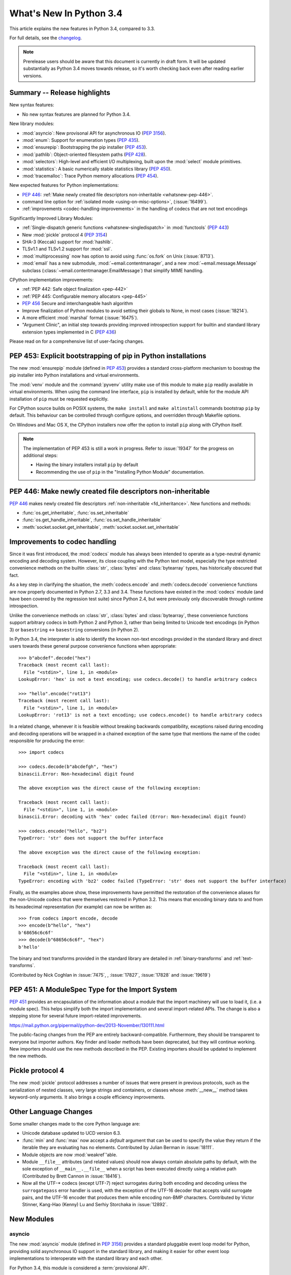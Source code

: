 ****************************
  What's New In Python 3.4
****************************

.. :Author: Someone <email>
   (uncomment if there is a principal author)

.. Rules for maintenance:

   * Anyone can add text to this document, but the maintainer reserves the
   right to rewrite any additions. In particular, for obscure or esoteric
   features, the maintainer may reduce any addition to a simple reference to
   the new documentation rather than explaining the feature inline.

   * While the maintainer will periodically go through Misc/NEWS
   and add changes, it's best not to rely on this. We know from experience
   that any changes that aren't in the What's New documentation around the
   time of the original release will remain largely unknown to the community
   for years, even if they're added later. We also know from experience that
   other priorities can arise, and the maintainer will run out of time to do
   updates - in such cases, end users will be much better served by partial
   notifications that at least give a hint about new features to
   investigate.

   * This is not a complete list of every single change; completeness
   is the purpose of Misc/NEWS. The What's New should focus on changes that
   are visible to Python *users* and that *require* a feature release (i.e.
   most bug fixes should only be recorded in Misc/NEWS)

   * PEPs should not be marked Final until they have an entry in What's New.
   A placeholder entry that is just a section header and a link to the PEP
   (e.g ":pep:`397` has been implemented") is acceptable. If a PEP has been
   implemented and noted in What's New, don't forget to mark it as Final!

   * If you want to draw your new text to the attention of the
   maintainer, add 'XXX' to the beginning of the paragraph or
   section.

   * It's OK to add just a very brief note about a change.  For
   example: "The :ref:`~socket.transmogrify()` function was added to the
   :mod:`socket` module."  The maintainer will research the change and
   write the necessary text (if appropriate). The advantage of doing this
   is that even if no more descriptive text is ever added, readers will at
   least have a notification that the new feature exists and a link to the
   relevant documentation.

   * You can comment out your additions if you like, but it's not
   necessary (especially when a final release is some months away).

   * Credit the author of a patch or bugfix.   Just the name is
   sufficient; the e-mail address isn't necessary.

   * It's helpful to add the bug/patch number as a comment:

   The :ref:`~socket.transmogrify()` function was added to the
   :mod:`socket` module. (Contributed by P.Y. Developer in :issue:`12345`.)

   This saves the maintainer the effort of going through the Mercurial log
   when researching a change.

   * Cross referencing tip: :ref:`mod.attr` will display as ``mod.attr``,
   while :ref:`~mod.attr` will display as ``attr``.

This article explains the new features in Python 3.4, compared to 3.3.

.. Python 3.4 was released on TBD.

For full details, see the
`changelog <http://docs.python.org/3.4/whatsnew/changelog.html>`_.

.. note:: Prerelease users should be aware that this document is currently in
   draft form. It will be updated substantially as Python 3.4 moves towards
   release, so it's worth checking back even after reading earlier versions.


.. seealso::

   :pep:`429` - Python 3.4 Release Schedule


Summary -- Release highlights
=============================

.. This section singles out the most important changes in Python 3.4.
   Brevity is key.

New syntax features:

* No new syntax features are planned for Python 3.4.

New library modules:

* :mod:`asyncio`: New provisonal API for asynchronous IO (:pep:`3156`).
* :mod:`enum`: Support for enumeration types (:pep:`435`).
* :mod:`ensurepip`: Bootstrapping the pip installer (:pep:`453`).
* :mod:`pathlib`: Object-oriented filesystem paths (:pep:`428`).
* :mod:`selectors`: High-level and efficient I/O multiplexing, built upon the
  :mod:`select` module primitives.
* :mod:`statistics`: A basic numerically stable statistics library (:pep:`450`).
* :mod:`tracemalloc`: Trace Python memory allocations (:pep:`454`).

New expected features for Python implementations:

* :pep:`446`: :ref:`Make newly created file descriptors non-inheritable <whatsnew-pep-446>`.
* command line option for :ref:`isolated mode <using-on-misc-options>`,
  (:issue:`16499`).
* :ref:`improvements <codec-handling-improvements>` in the handling of
  codecs that are not text encodings

Significantly Improved Library Modules:

* :ref:`Single-dispatch generic functions <whatsnew-singledispatch>` in
  :mod:`functools` (:pep:`443`)
* New :mod:`pickle` protocol 4 (:pep:`3154`)
* SHA-3 (Keccak) support for :mod:`hashlib`.
* TLSv1.1 and TLSv1.2 support for :mod:`ssl`.
* :mod:`multiprocessing` now has option to avoid using :func:`os.fork`
  on Unix (:issue:`8713`).
* :mod:`email` has a new submodule, :mod:`~email.contentmanager`, and
  a new :mod:`~email.message.Message` subclass
  (:class:`~email.contentmanager.EmailMessage`) that simplify MIME handling.

CPython implementation improvements:

* :ref:`PEP 442: Safe object finalization <pep-442>`
* :ref:`PEP 445: Configurable memory allocators <pep-445>`
* :pep:`456` Secure and interchangeable hash algorithm
* Improve finalization of Python modules to avoid setting their globals
  to None, in most cases (:issue:`18214`).
* A more efficient :mod:`marshal` format (:issue:`16475`).
* "Argument Clinic", an initial step towards providing improved introspection
  support for builtin and standard library extension types implemented in C
  (:pep:`436`)

Please read on for a comprehensive list of user-facing changes.


PEP 453: Explicit bootstrapping of pip in Python installations
==============================================================

The new :mod:`ensurepip` module (defined in :pep:`453`) provides a standard
cross-platform mechanism to boostrap the pip installer into Python
installations and virtual environments.

The :mod:`venv` module and the :command:`pyvenv` utility make use of this
module to make ``pip`` readily available in virtual environments. When
using the command line interface, ``pip`` is installed by default, while
for the module API installation of ``pip`` must be requested explicitly.

For CPython source builds on POSIX systems, the ``make install`` and
``make altinstall`` commands bootstrap ``pip`` by default. This behaviour
can be controlled through configure options, and overridden through
Makefile options.

On Windows and Mac OS X, the CPython installers now offer the option to
install ``pip`` along with CPython itself.

.. note::

   The implementation of PEP 453 is still a work in progress. Refer to
   :issue:`19347` for the progress on additional steps:

   * Having the binary installers install ``pip`` by default
   * Recommending the use of ``pip`` in the "Installing Python Module"
     documentation.

.. seealso::

   :pep:`453` - Explicit bootstrapping of pip in Python installations
      PEP written by Donald Stufft and Nick Coghlan, implemented by
      Donald Stufft, Nick Coghlan, Martin von Löwis and Ned Deily.


.. _whatsnew-pep-446:

PEP 446: Make newly created file descriptors non-inheritable
============================================================

:pep:`446` makes newly created file descriptors :ref:`non-inheritable
<fd_inheritance>`.  New functions and methods:

* :func:`os.get_inheritable`, :func:`os.set_inheritable`
* :func:`os.get_handle_inheritable`, :func:`os.set_handle_inheritable`
* :meth:`socket.socket.get_inheritable`, :meth:`socket.socket.set_inheritable`

.. seealso::

   :pep:`446` - Make newly created file descriptors non-inheritable
      PEP written and implemented by Victor Stinner.


.. _codec-handling-improvements:

Improvements to codec handling
==============================

Since it was first introduced, the :mod:`codecs` module has always been
intended to operate as a type-neutral dynamic encoding and decoding
system. However, its close coupling with the Python text model, especially
the type restricted convenience methods on the builtin :class:`str`,
:class:`bytes` and :class:`bytearray` types, has historically obscured that
fact.

As a key step in clarifying the situation, the :meth:`codecs.encode` and
:meth:`codecs.decode` convenience functions are now properly documented in
Python 2.7, 3.3 and 3.4. These functions have existed in the :mod:`codecs`
module (and have been covered by the regression test suite) since Python 2.4,
but were previously only discoverable through runtime introspection.

Unlike the convenience methods on :class:`str`, :class:`bytes` and
:class:`bytearray`, these convenience functions support arbitrary codecs
in both Python 2 and Python 3, rather than being limited to Unicode text
encodings (in Python 3) or ``basestring`` <-> ``basestring`` conversions
(in Python 2).

In Python 3.4, the interpreter is able to identify the known non-text
encodings provided in the standard library and direct users towards these
general purpose convenience functions when appropriate::

    >>> b"abcdef".decode("hex")
    Traceback (most recent call last):
      File "<stdin>", line 1, in <module>
    LookupError: 'hex' is not a text encoding; use codecs.decode() to handle arbitrary codecs

    >>> "hello".encode("rot13")
    Traceback (most recent call last):
      File "<stdin>", line 1, in <module>
    LookupError: 'rot13' is not a text encoding; use codecs.encode() to handle arbitrary codecs

In a related change, whenever it is feasible without breaking backwards
compatibility, exceptions raised during encoding and decoding operations
will be wrapped in a chained exception of the same type that mentions the
name of the codec responsible for producing the error::

    >>> import codecs

    >>> codecs.decode(b"abcdefgh", "hex")
    binascii.Error: Non-hexadecimal digit found

    The above exception was the direct cause of the following exception:

    Traceback (most recent call last):
      File "<stdin>", line 1, in <module>
    binascii.Error: decoding with 'hex' codec failed (Error: Non-hexadecimal digit found)

    >>> codecs.encode("hello", "bz2")
    TypeError: 'str' does not support the buffer interface

    The above exception was the direct cause of the following exception:

    Traceback (most recent call last):
      File "<stdin>", line 1, in <module>
    TypeError: encoding with 'bz2' codec failed (TypeError: 'str' does not support the buffer interface)

Finally, as the examples above show, these improvements have permitted
the restoration of the convenience aliases for the non-Unicode codecs that
were themselves restored in Python 3.2. This means that encoding binary data
to and from its hexadecimal representation (for example) can now be written
as::

    >>> from codecs import encode, decode
    >>> encode(b"hello", "hex")
    b'68656c6c6f'
    >>> decode(b"68656c6c6f", "hex")
    b'hello'

The binary and text transforms provided in the standard library are detailed
in :ref:`binary-transforms` and :ref:`text-transforms`.

(Contributed by Nick Coghlan in :issue:`7475`, , :issue:`17827`,
:issue:`17828` and :issue:`19619`)

.. _pep-451:

PEP 451: A ModuleSpec Type for the Import System
================================================

:pep:`451` provides an encapsulation of the information about a module
that the import machinery will use to load it, (i.e. a module spec).
This helps simplify both the import implementation and several
import-related APIs.  The change is also a stepping stone for several
future import-related improvements.

https://mail.python.org/pipermail/python-dev/2013-November/130111.html

The public-facing changes from the PEP are entirely backward-compatible.
Furthermore, they should be transparent to everyone but importer
authors.  Key finder and loader methods have been deprecated, but they
will continue working.  New importers should use the new methods
described in the PEP.  Existing importers should be updated to implement
the new methods.


Pickle protocol 4
=================

The new :mod:`pickle` protocol addresses a number of issues that were present
in previous protocols, such as the serialization of nested classes, very
large strings and containers, or classes whose :meth:`__new__` method takes
keyword-only arguments.  It also brings a couple efficiency improvements.

.. seealso::

   :pep:`3154` - Pickle protocol 4
      PEP written by Antoine Pitrou and implemented by Alexandre Vassalotti.


Other Language Changes
======================

Some smaller changes made to the core Python language are:

* Unicode database updated to UCD version 6.3.

* :func:`min` and :func:`max` now accept a *default* argument that can be used
  to specify the value they return if the iterable they are evaluating has no
  elements.  Contributed by Julian Berman in :issue:`18111`.

* Module objects are now :mod:`weakref`'able.

* Module ``__file__`` attributes (and related values) should now always
  contain absolute paths by default, with the sole exception of
  ``__main__.__file__`` when a script has been executed directly using
  a relative path (Contributed by Brett Cannon in :issue:`18416`).

* Now all the UTF-\* codecs (except UTF-7) reject surrogates during both
  encoding and decoding unless the ``surrogatepass`` error handler is used,
  with the exception of the UTF-16 decoder that accepts valid surrogate pairs,
  and the UTF-16 encoder that produces them while encoding non-BMP characters.
  Contributed by Victor Stinner, Kang-Hao (Kenny) Lu and Serhiy Storchaka in
  :issue:`12892`.


New Modules
===========


asyncio
-------

The new :mod:`asyncio` module (defined in :pep:`3156`) provides a standard
pluggable event loop model for Python, providing solid asynchronous IO
support in the standard library, and making it easier for other event loop
implementations to interoperate with the standard library and each other.

For Python 3.4, this module is considered a :term:`provisional API`.

.. seealso::

   :pep:`3156` - Asynchronous IO Support Rebooted: the "asyncio" Module
      PEP written and implementation led by Guido van Rossum.

enum
----

The new :mod:`enum` module (defined in :pep:`435`) provides a standard
implementation of enumeration types, allowing other modules (such as
:mod:`socket`) to provide more informative error messages and better
debugging support by replacing opaque integer constants with backwards
compatible enumeration values.

.. seealso::

   :pep:`435` - Adding an Enum type to the Python standard library
      PEP written by Barry Warsaw, Eli Bendersky and Ethan Furman,
      implemented by Ethan Furman.


pathlib
-------

The new :mod:`pathlib` module offers classes representing filesystem paths
with semantics appropriate for different operating systems.  Path classes are
divided between *pure paths*, which provide purely computational operations
without I/O, and *concrete paths*, which inherit from pure paths but also
provide I/O operations.

For Python 3.4, this module is considered a :term:`provisional API`.

.. seealso::

   :pep:`428` - The pathlib module -- object-oriented filesystem paths
      PEP written and implemented by Antoine Pitrou.


selectors
---------

The new :mod:`selectors` module (created as part of implementing :pep:`3156`)
allows high-level and efficient I/O multiplexing, built upon the
:mod:`select` module primitives.


statistics
----------

The new :mod:`statistics` module (defined in :pep:`450`) offers some core
statistics functionality directly in the standard library. This module
supports calculation of the mean, median, mode, variance and standard
deviation of a data series.

.. seealso::

   :pep:`450` - Adding A Statistics Module To The Standard Library
      PEP written and implemented by Steven D'Aprano


tracemalloc
-----------

The new :mod:`tracemalloc` module (defined in :pep:`454`) is a debug tool to
trace memory blocks allocated by Python. It provides the following information:

* Traceback where an object was allocated
* Statistics on allocated memory blocks per filename and per line number:
  total size, number and average size of allocated memory blocks
* Compute the differences between two snapshots to detect memory leaks

.. seealso::

   :pep:`454` - Add a new tracemalloc module to trace Python memory allocations
      PEP written and implemented by Victor Stinner


Improved Modules
================

aifc
----

The :meth:`~aifc.getparams` method now returns a namedtuple rather than a
plain tuple.  (Contributed by Claudiu Popa in :issue:`17818`.)


audioop
-------

Added support for 24-bit samples (:issue:`12866`).

Added the :func:`~audioop.byteswap` function to convert big-endian samples
to little-endian and vice versa (:issue:`19641`).


base64
------

The encoding and decoding functions in :mod:`base64` now accept any
:term:`bytes-like object` in cases where it previously required a
:class:`bytes` or :class:`bytearray` instance (:issue:`17839`).


colorsys
--------

The number of digits in the coefficients for the RGB --- YIQ conversions have
been expanded so that they match the FCC NTSC versions.  The change in
results should be less than 1% and may better match results found elsewhere.


contextlib
----------

The new :class:`contextlib.suppress` context manager helps to clarify the
intent of code that deliberately suppresses exceptions from a single
statement. (Contributed by Raymond Hettinger in :issue:`15806` and
Zero Piraeus in :issue:`19266`)

The new :func:`contextlib.redirect_stdout` context manager makes it easier
for utility scripts to handle inflexible APIs that don't provide any
options to retrieve their output as a string or direct it to somewhere
other than :data:`sys.stdout`. In conjunction with :class:`io.StringIO`,
this context manager is also useful for checking expected output from
command line utilities. (Contribute by Raymond Hettinger in :issue:`15805`)

The :mod:`contextlib` documentation has also been updated to include a
:ref:`discussion <single-use-reusable-and-reentrant-cms>` of the
differences between single use, reusable and reentrant context managers.


dis
---

The :mod:`dis` module is now built around an :class:`~dis.Instruction` class
that provides details of individual bytecode operations and a
:func:`~dis.get_instructions` iterator that emits the Instruction stream for a
given piece of Python code. The various display tools in the :mod:`dis`
module have been updated to be based on these new components.

The new :class:`dis.Bytecode` class provides an object-oriented API for
inspecting bytecode, both in human-readable form and for iterating over
instructions.

(Contributed by Nick Coghlan, Ryan Kelly and Thomas Kluyver in :issue:`11816`
and Claudiu Popa in :issue:`17916`)


doctest
-------

Added :data:`~doctest.FAIL_FAST` flag to halt test running as soon as the first
failure is detected.  (Contributed by R. David Murray and Daniel Urban in
:issue:`16522`.)

Updated the doctest command line interface to use :mod:`argparse`, and added
``-o`` and ``-f`` options to the interface.  ``-o`` allows doctest options to
be specified on the command line, and ``-f`` is a shorthand for ``-o
FAIL_FAST`` (to parallel the similar option supported by the :mod:`unittest`
CLI).  (Contributed by R. David Murray in :issue:`11390`.)


email
-----

:meth:`~email.message.Message.as_string` now accepts a *policy* argument to
override the default policy of the message when generating a string
representation of it.  This means that ``as_string`` can now be used in more
circumstances, instead of having to create and use a :mod:`~email.generator` in
order to pass formatting parameters to its ``flatten`` method.

New method :meth:`~email.message.Message.as_bytes` added to produce a bytes
representation of the message in a fashion similar to how ``as_string``
produces a string representation.  It does not accept the *maxheaderlen*
argument, but does accept the *unixfrom* and *policy* arguments. The
:class:`~email.message.Message` :meth:`~email.message.Message.__bytes__` method
calls it, meaning that ``bytes(mymsg)`` will now produce the intuitive
result:  a bytes object containing the fully formatted message.

(Contributed by R. David Murray in :issue:`18600`.)

A pair of new subclasses of :class:`~email.message.Message` have been added,
along with a new sub-module, :mod:`~email.contentmanager`.  All documentation
is currently in the new module, which is being added as part of the new
:term:`provisional <provisional package>` email API.  These classes provide a
number of new methods that make extracting content from and inserting content
into email messages much easier.  See the :mod:`~email.contentmanager`
documentation for details.

These API additions complete the bulk of the work that was planned as part of
the email6 project.  The currently provisional API is scheduled to become final
in Python 3.5 (possibly with a few minor additions in the area of error
handling).

(Contributed by R. David Murray in :issue:`18891`.)


functools
---------

The new :func:`~functools.partialmethod` descriptor bring partial argument
application to descriptors, just as :func:`~functools.partial` provides
for normal callables. The new descriptor also makes it easier to get
arbitrary callables (including :func:`~functools.partial` instances)
to behave like normal instance methods when included in a class definition.

(Contributed by Alon Horev and Nick Coghlan in :issue:`4331`)

.. _whatsnew-singledispatch:

The new :func:`~functools.singledispatch` decorator brings support for
single-dispatch generic functions to the Python standard library. Where
object oriented programming focuses on grouping multiple operations on a
common set of data into a class, a generic function focuses on grouping
multiple implementations of an operation that allows it to work with
*different* kinds of data.

.. seealso::

   :pep:`443` - Single-dispatch generic functions
      PEP written and implemented by Łukasz Langa.


hashlib
-------

New :func:`hashlib.pbkdf2_hmac` function.

(Contributed by Christian Heimes in :issue:`18582`)


html
----

Added a new :func:`html.unescape` function that converts HTML5 character
references to the corresponding Unicode characters.

(Contributed by Ezio Melotti in :issue:`2927`)

Added a new *convert_charrefs* keyword argument to
:class:`~html.parser.HTMLParser` that, when ``True``, automatically converts
all character references.  For backward-compatibility, its value defaults
to ``False``, but it will change to ``True`` in future versions, so you
are invited to set it explicitly and update your code to use this new feature.

(Contributed by Ezio Melotti in :issue:`13633`)

The *strict* argument of :class:`~html.parser.HTMLParser` is now deprecated.

(Contributed by Ezio Melotti in :issue:`15114`)


inspect
-------


The inspect module now offers a basic :ref:`command line interface
<inspect-module-cli>` to quickly display source code and other
information for modules, classes and functions. (Contributed by Claudiu Popa
and Nick Coghlan in :issue:`18626`)

:func:`~inspect.unwrap` makes it easy to unravel wrapper function chains
created by :func:`functools.wraps` (and any other API that sets the
``__wrapped__`` attribute on a wrapper function). (Contributed by
Daniel Urban, Aaron Iles and Nick Coghlan in :issue:`13266`)

As part of the implementation of the new :mod:`enum` module, the
:mod:`inspect` module now has substantially better support for custom
``__dir__`` methods and dynamic class attributes provided through
metaclasses (Contributed by Ethan Furman in :issue:`18929` and
:issue:`19030`)


mmap
----

mmap objects can now be weakref'ed.

(Contributed by Valerie Lambert in :issue:`4885`.)


multiprocessing
---------------

On Unix, two new *start methods* (``spawn`` and ``forkserver``) have been
added for starting processes using :mod:`multiprocessing`.  These make
the mixing of processes with threads more robust, and the ``spawn``
method matches the semantics that multiprocessing has always used on
Windows. (Contributed by Richard Oudkerk in :issue:`8713`).

Also, except when using the old *fork* start method, child processes
will no longer inherit unneeded handles/file descriptors from their parents.

:mod:`multiprocessing` now relies on :mod:`runpy` (which implements the
``-m`` switch) to initialise ``__main__`` appropriately in child processes
when using the ``spawn`` or ``forkserver`` start methods. This resolves some
edge cases where combining multiprocessing, the ``-m`` command line switch
and explicit relative imports could cause obscure failures in child
processes. (Contributed by Nick Coghlan in :issue:`19946`)


os
--

New functions to get and set the :ref:`inheritable flag <fd_inheritance>` of a file
descriptors or a Windows handle:

* :func:`os.get_inheritable`, :func:`os.set_inheritable`
* :func:`os.get_handle_inheritable`, :func:`os.set_handle_inheritable`


pdb
---

The ``print`` command has been removed from :mod:`pdb`, restoring access to the
``print`` function.

Rationale: Python2's ``pdb`` did not have a ``print`` command; instead,
entering ``print`` executed the ``print`` statement.  In Python3 ``print`` was
mistakenly made an alias for the pdb :pdbcmd:`p` command.  ``p``, however,
prints the ``repr`` of its argument, not the ``str`` like the Python2 ``print``
command did.  Worse, the Python3 ``pdb print`` command shadowed the Python3
``print`` function, making it inaccessible at the ``pdb`` prompt.

(Contributed by Connor Osborn in :issue:`18764`.)


poplib
------

New :meth:`~poplib.POP3.stls` method to switch a clear-text POP3 session into
an encrypted POP3 session.

New :meth:`~poplib.POP3.capa` method to query the capabilities advertised by the
POP3 server.

(Contributed by Lorenzo Catucci in :issue:`4473`.)


pprint
------

The :mod:`pprint` module now supports *compact* mode for formatting long
sequences (:issue:`19132`).


pydoc
-----

While significant changes have not been made to :mod:`pydoc` directly,
its handling of custom ``__dir__`` methods and various descriptor
behaviours has been improved substantially by the underlying changes in
the :mod:`inspect` module.


re
--

Added :func:`re.fullmatch` function and :meth:`regex.fullmatch` method,
which anchor the pattern at both ends of the string to match.
(Contributed by Matthew Barnett in :issue:`16203`.)

The repr of :ref:`regex objects <re-objects>` now includes the pattern
and the flags; the repr of :ref:`match objects <match-objects>` now
includes the start, end, and the part of the string that matched.

(Contributed by Serhiy Storchaka in :issue:`13592` and :issue:`17087`.)


resource
--------

New :func:`resource.prlimit` function and Linux specific constants.
(Contributed by Christian Heimes in :issue:`16595` and :issue:`19324`.)

smtplib
-------

:exc:`~smtplib.SMTPException` is now a subclass of :exc:`OSError`, which allows
both socket level errors and SMTP protocol level errors to be caught in one
try/except statement by code that only cares whether or not an error occurred.
(:issue:`2118`).


socket
------

Socket objects have new methods to get or set their :ref:`inheritable flag
<fd_inheritance>`:

* :meth:`socket.socket.get_inheritable`, :meth:`socket.socket.set_inheritable`

The ``socket.AF_*`` and ``socket.SOCK_*`` constants are enumeration values,
using the new :mod:`enum` module. This allows descriptive reporting during
debugging, instead of seeing integer "magic numbers".

ssl
---

TLSv1.1 and TLSv1.2 support.

(Contributed by Michele Orrù and Antoine Pitrou in :issue:`16692`)

* New diagnostic functions :func:`~ssl.get_default_verify_paths`,
  :meth:`~ssl.SSLContext.cert_store_stats` and
  :meth:`~ssl.SSLContext.get_ca_certs`

* Add :func:`ssl.enum_cert_store` to retrieve certificates and CRL from Windows'
  cert store.

(Contributed by Christian Heimes in :issue:`18143`, :issue:`18147` and
:issue:`17134`.)

Support for server-side SNI using the new
:meth:`ssl.SSLContext.set_servername_callback` method.

(Contributed by Daniel Black in :issue:`8109`.)


stat
----

The :mod:`stat` module is now backed by a C implementation in :mod:`_stat`. A C
implementation is required as most of the values aren't standardized and
platform-dependent.  (Contributed by Christian Heimes in :issue:`11016`.)

The module supports new file types: door, event port and whiteout.


struct
------

Streaming struct unpacking using :func:`struct.iter_unpack`.

(Contributed by Antoine Pitrou in :issue:`17804`.)


sunau
-----

The :meth:`~sunau.getparams` method now returns a namedtuple rather than a
plain tuple.  (Contributed by Claudiu Popa in :issue:`18901`.)

:meth:`sunau.open` now supports the context manager protocol (:issue:`18878`).


traceback
---------

A new :func:`traceback.clear_frames` function takes a traceback object
and clears the local variables in all of the frames it references,
reducing the amount of memory consumed (:issue:`1565525`).


urllib
------

Add support.for ``data:`` URLs in :mod:`urllib.request`.

(Contributed by Mathias Panzenböck in :issue:`16423`.)


unittest
--------

Support for easy dynamically-generated subtests using the
:meth:`~unittest.TestCase.subTest` context manager.

(Contributed by Antoine Pitrou in :issue:`16997`.)


wave
----

The :meth:`~wave.getparams` method now returns a namedtuple rather than a
plain tuple.  (Contributed by Claudiu Popa in :issue:`17487`.)

:meth:`wave.open` now supports the context manager protocol.  (Contributed
by Claudiu Popa in :issue:`17616`.)


weakref
-------

New :class:`~weakref.WeakMethod` class simulates weak references to bound
methods. (Contributed by Antoine Pitrou in :issue:`14631`.)

New :class:`~weakref.finalize` class makes it possible to register a callback
to be invoked when an object is garbage collected, without needing to
carefully manage the lifecycle of the weak reference itself. (Contributed by
Richard Oudkerk in :issue:`15528`)


xml.etree
---------

Add an event-driven parser for non-blocking applications,
:class:`~xml.etree.ElementTree.XMLPullParser`.

(Contributed by Antoine Pitrou in :issue:`17741`.)


zipfile.PyZipfile
-----------------

Add a filter function to ignore some packages (tests for instance),
:meth:`~zipfile.PyZipFile.writepy`.

(Contributed by Christian Tismer in :issue:`19274`.)


Other improvements
==================

Tab-completion is now enabled by default in the interactive interpreter.

(Contributed by Antoine Pitrou and Éric Araujo in :issue:`5845`.)

Python invocation changes
=========================

Invoking the Python interpreter with ``--version`` now outputs the version to
standard output instead of standard error (:issue:`18338`). Similar changes
were made to :mod:`argparse` (:issue:`18920`) and other modules that have
script-like invocation capabilities (:issue:`18922`).

Optimizations
=============

Major performance enhancements have been added:

* The UTF-32 decoder is now 3x to 4x faster.

* The cost of hash collisions for sets is now reduced.  Each hash table
  probe now checks a series of consecutive, adjacent key/hash pairs before
  continuing to make random probes through the hash table.  This exploits
  cache locality to make collision resolution less expensive.

  The collision resolution scheme can be described as a hybrid of linear
  probing and open addressing.  The number of additional linear probes
  defaults to nine.  This can be changed at compile-time by defining
  LINEAR_PROBES to be any value.  Set LINEAR_PROBES=0 to turn-off
  linear probing entirely.

  (Contributed by Raymond Hettinger in :issue:`18771`.)

* The interpreter starts about 30% faster. A couple of measures lead to the
  speedup. The interpreter loads fewer modules on startup, e.g. the :mod:`re`,
  :mod:`collections` and :mod:`locale` modules and their dependencies are no
  longer imported by default. The marshal module has been improved to load
  compiled Python code faster.

  (Contributed by Antoine Pitrou, Christian Heimes and Victor Stinner in
  :issue:`19219`, :issue:`19218`, :issue:`19209`, :issue:`19205` and
  :issue:`9548`)


CPython Implementation Changes
==============================


.. _pep-445:

PEP 445: Customization of CPython memory allocators
---------------------------------------------------

:pep:`445` adds new C level interfaces to customize memory allocation in
the CPython interpreter.

.. seealso::

   :pep:`445` - Add new APIs to customize Python memory allocators
      PEP written and implemented by Victor Stinner.


.. _pep-442:

PEP 442: Safe object finalization
---------------------------------

:pep:`442` removes the current limitations and quirks of object finalization
in CPython. With it, objects with :meth:`__del__` methods, as well as
generators with :keyword:`finally` clauses, can be finalized when they are
part of a reference cycle.

As part of this change, module globals are no longer forcibly set to
:const:`None` during interpreter shutdown in most cases, instead relying
on the normal operation of the cyclic garbage collector.

.. seealso::

   :pep:`442` - Safe object finalization
      PEP written and implemented by Antoine Pitrou.


Other build and C API changes
-----------------------------

Changes to Python's build process and to the C API include:

* The new :c:func:`Py_SetStandardStreamEncoding` pre-initialization API
  allows applications embedding the CPython interpreter to reliably force
  a particular encoding and error handler for the standard streams
  (Contributed by Bastien Montagne and Nick Coghlan in :issue:`16129`)

* Most Python C APIs that don't mutate string arguments are now correctly
  marked as accepting ``const char *`` rather than ``char *`` (Contributed
  by Serhiy Storchaka in :issue:`1772673`).

* "Argument Clinic" (:pep:`436`) is now part of the CPython build process
  and can be used to simplify the process of defining and maintaining
  accurate signatures for builtins and standard library extension modules
  implemented in C.

  .. note::
     The Argument Clinic PEP is not fully up to date with the state of the
     implementation. This has been deemed acceptable by the release manager
     and core development team in this case, as Argument Clinic will not
     be made available as a public API for third party use in Python 3.4.


Deprecated
==========

Unsupported Operating Systems
-----------------------------

* OS/2
* Windows 2000


Deprecated Python modules, functions and methods
------------------------------------------------

* :meth:`difflib.SequenceMatcher.isbjunk` and
  :meth:`difflib.SequenceMatcher.isbpopular` were removed: use ``x in sm.bjunk`` and
  ``x in sm.bpopular``, where *sm* is a :class:`~difflib.SequenceMatcher` object.

* :func:`importlib.util.module_for_loader` is pending deprecation. Using
  :func:`importlib.util.module_to_load` and
  :meth:`importlib.abc.Loader.init_module_attrs` allows subclasses of a loader
  to more easily customize module loading.

* The :mod:`imp` module is pending deprecation. To keep compatibility with
  Python 2/3 code bases, the module's removal is currently not scheduled.

* The :mod:`formatter` module is pending deprecation and is slated for removal
  in Python 3.6.

* MD5 as default digestmod for :mod:`hmac` is deprecated. Python 3.6 will
  require an explicit digest name or constructor as *digestmod* argument.


Deprecated functions and types of the C API
-------------------------------------------

* The ``PyThreadState.tick_counter`` field has been removed: its value was
  meaningless since Python 3.2 ("new GIL").


Deprecated features
-------------------

* The site module adding a "site-python" directory to sys.path, if it
  exists, is deprecated (:issue:`19375`).


Porting to Python 3.4
=====================

Changes in the Python API
-------------------------

This section lists previously described changes and other bugfixes
that may require changes to your code.

* The ABCs defined in :mod:`importlib.abc` now either raise the appropriate
  exception or return a default value instead of raising
  :exc:`NotImplementedError` blindly. This will only affect code calling
  :func:`super` and falling through all the way to the ABCs. For compatibility,
  catch both :exc:`NotImplementedError` or the appropriate exception as needed.

* The module type now initializes the :attr:`__package__` and :attr:`__loader__`
  attributes to ``None`` by default. To determine if these attributes were set
  in a backwards-compatible fashion, use e.g.
  ``getattr(module, '__loader__', None) is not None``.

* :meth:`importlib.util.module_for_loader` now sets ``__loader__`` and
  ``__package__`` unconditionally to properly support reloading. If this is not
  desired then you will need to set these attributes manually. You can use
  :func:`importlib.util.module_to_load` for module management.

* Import now resets relevant attributes (e.g. ``__name__``, ``__loader__``,
  ``__package__``, ``__file__``, ``__cached__``) unconditionally when reloading.

* Frozen packages no longer set ``__path__`` to a list containing the package
  name but an empty list instead. Determing if a module is a package should be
  done using ``hasattr(module, '__path__')``.

* :func:`py_compile.compile` now raises :exc:`FileExistsError` if the file path
  it would write to is a symlink or a non-regular file. This is to act as a
  warning that import will overwrite those files with a regular file regardless
  of what type of file path they were originally.

* :meth:`importlib.abc.SourceLoader.get_source` no longer raises
  :exc:`ImportError` when the source code being loaded triggers a
  :exc:`SyntaxError` or :exc:`UnicodeDecodeError`. As :exc:`ImportError` is
  meant to be raised only when source code cannot be found but it should, it was
  felt to be over-reaching/overloading of that meaning when the source code is
  found but improperly structured. If you were catching ImportError before and
  wish to continue to ignore syntax or decoding issues, catch all three
  exceptions now.

* :func:`functools.update_wrapper` and :func:`functools.wraps` now correctly
  set the ``__wrapped__`` attribute to the function being wrapper, even if
  that function also had its ``__wrapped__`` attribute set. This means
  ``__wrapped__`` attributes now correctly link a stack of decorated
  functions rather than every ``__wrapped__`` attribute in the chain
  referring to the innermost function. Introspection libraries that
  assumed the previous behaviour was intentional can use
  :func:`inspect.unwrap` to access the first function in the chain that has
  no ``__wrapped__`` attribute.

* :class:`importlib.machinery.PathFinder` now passes on the current working
  directory to objects in :data:`sys.path_hooks` for the empty string. This
  results in :data:`sys.path_importer_cache` never containing ``''``, thus
  iterating through :data:`sys.path_importer_cache` based on :data:`sys.path`
  will not find all keys. A module's ``__file__`` when imported in the current
  working directory will also now have an absolute path, including when using
  ``-m`` with the interpreter (this does not influence when the path to a file
  is specified on the command-line).

Changes in the C API
--------------------

* :c:func:`PyErr_SetImportError` now sets :exc:`TypeError` when its **msg**
  argument is not set. Previously only ``NULL`` was returned with no exception
  set.

* The result of the :c:data:`PyOS_ReadlineFunctionPointer` callback must
  now be a string allocated by :c:func:`PyMem_RawMalloc` or
  :c:func:`PyMem_RawRealloc`, or *NULL* if an error occurred, instead of a
  string allocated by :c:func:`PyMem_Malloc` or :c:func:`PyMem_Realloc`.

* :c:func:`PyThread_set_key_value` now always set the value. In Python
  3.3, the function did nothing if the key already exists (if the current
  value is a non-NULL pointer).

* The ``f_tstate`` (thread state) field of the :c:type:`PyFrameObject`
  structure has been removed to fix a bug: see :issue:`14432` for the
  rationale.

